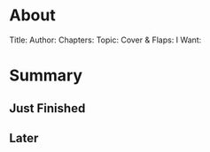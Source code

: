 * About
  Title:
  Author:
  Chapters:
  Topic:
  Cover & Flaps:
  I Want:
  
* Summary
** Just Finished
** Later
